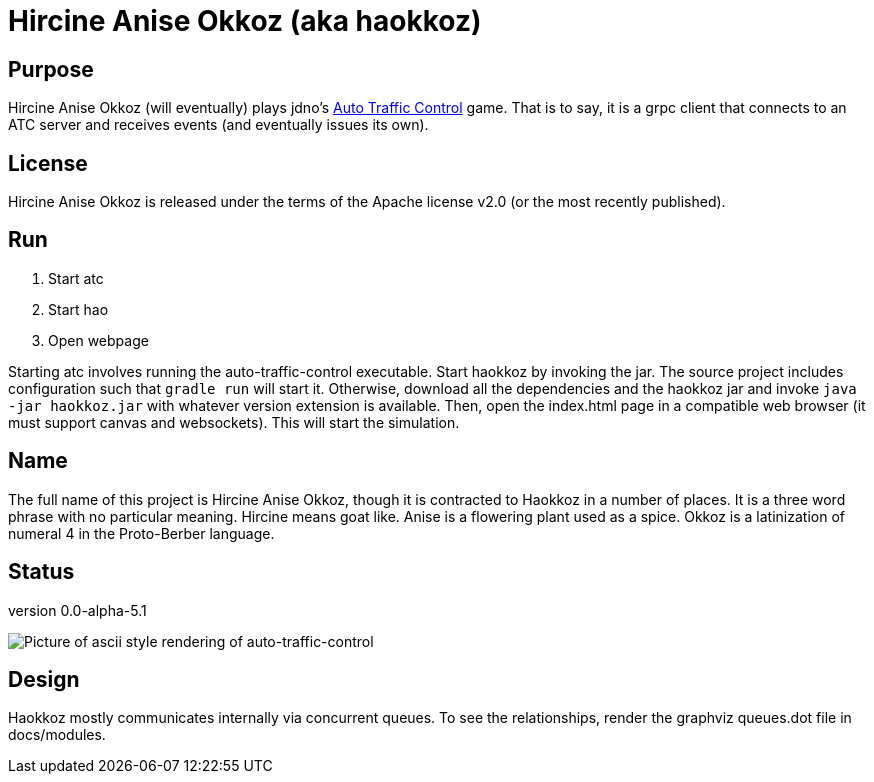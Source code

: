 
= Hircine Anise Okkoz (aka haokkoz)

== Purpose

Hircine Anise Okkoz (will eventually) plays jdno's https://auto-traffic-control.com/docs[Auto Traffic Control] game.
That is to say, it is a grpc client that connects to an ATC server and receives events (and eventually issues its own).

== License

Hircine Anise Okkoz is released under the terms of the Apache license v2.0 (or the most recently published).

== Run

. Start atc
. Start hao
. Open webpage

Starting atc involves running the auto-traffic-control executable.
Start haokkoz by invoking the jar.
The source project includes configuration such that `gradle run` will start it.
Otherwise, download all the dependencies and the haokkoz jar and invoke `java -jar haokkoz.jar` with whatever version extension is available.
Then, open the index.html page in a compatible web browser (it must support canvas and websockets).
This will start the simulation.

== Name

The full name of this project is Hircine Anise Okkoz, though it is contracted to Haokkoz in a number of places.
It is a three word phrase with no particular meaning.
Hircine means goat like.
Anise is a flowering plant used as a spice.
Okkoz is a latinization of numeral 4 in the Proto-Berber language.

== Status

version 0.0-alpha-5.1

image::./docs/demo/hao 0823 20220918 1403.PNG["Picture of ascii style rendering of auto-traffic-control"]

== Design

Haokkoz mostly communicates internally via concurrent queues. To see the relationships, render the graphviz queues.dot file in docs/modules.
















































